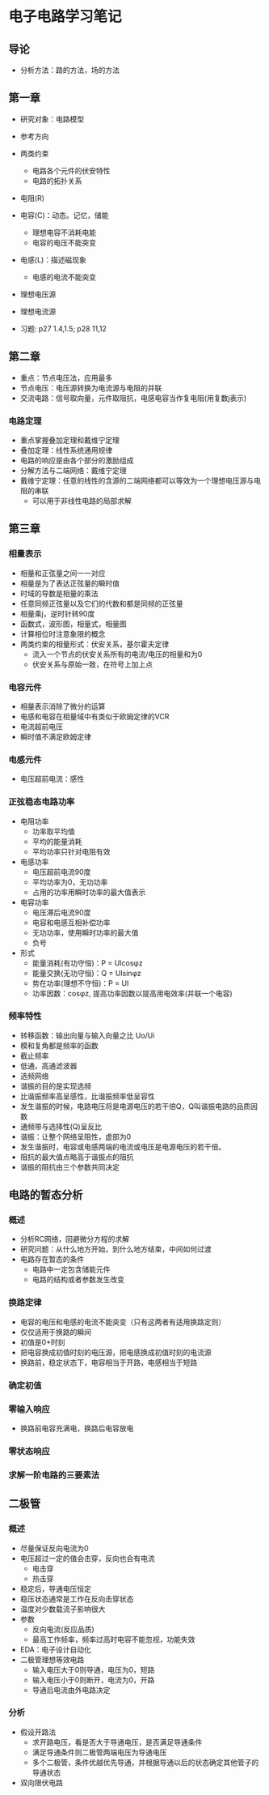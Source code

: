 * 电子电路学习笔记
** 导论
   * 分析方法：路的方法，场的方法
** 第一章
   * 研究对象：电路模型
   * 参考方向
   * 两类约束
     * 电路各个元件的伏安特性
     * 电路的拓扑关系

   * 电阻(R)
   * 电容(C)：动态。记忆，储能
     * 理想电容不消耗电能
     * 电容的电压不能突变
   * 电感(L)：描述磁现象
     * 电感的电流不能突变
   * 理想电压源
   * 理想电流源 

   * 习题: p27 1.4,1.5; p28 11,12
** 第二章
   * 重点：节点电压法，应用最多
   * 节点电压：电压源转换为电流源与电阻的并联
   * 交流电路：信号取向量，元件取阻抗，电感电容当作复电阻(用复数j表示)
*** 电路定理
    * 重点掌握叠加定理和戴维宁定理
    * 叠加定理：线性系统通用规律
    * 电路的响应是由各个部分的激励组成
    * 分解方法与二端网络：戴维宁定理
    * 戴维宁定理：任意的线性的含源的二端网络都可以等效为一个理想电压源与电阻的串联
      * 可以用于非线性电路的局部求解
** 第三章
*** 相量表示
    * 相量和正弦量之间一一对应
    * 相量是为了表达正弦量的瞬时值
    * 时域的导数是相量的乘法
    * 任意同频正弦量以及它们的代数和都是同频的正弦量
    * 相量乘j，逆时针转90度
    * 函数式，波形图，相量式，相量图
    * 计算相位时注意象限的概念
    * 两类约束的相量形式：伏安关系，基尔霍夫定律
      * 流入一个节点的伏安关系所有的电流/电压的相量和为0
      * 伏安关系与原始一致，在符号上加上点
*** 电容元件
    * 相量表示消除了微分的运算
    * 电感和电容在相量域中有类似于欧姆定律的VCR
    * 电流超前电压
    * 瞬时值不满足欧姆定律
*** 电感元件
    * 电压超前电流：感性
*** 正弦稳态电路功率
    * 电阻功率
      * 功率取平均值
      * 平均的能量消耗
      * 平均功率只针对电阻有效
    * 电感功率
      * 电压超前电流90度
      * 平均功率为0，无功功率
      * 占用的功率用瞬时功率的最大值表示
    * 电容功率
      * 电压滞后电流90度
      * 电容和电感互相补偿功率
      * 无功功率，使用瞬时功率的最大值
      * 负号
    * 形式
      * 能量消耗(有功守恒)：P = UIcosφz
      * 能量交换(无功守恒)：Q = UIsinφz
      * 势在功率(理想不守恒)：P = UI
      * 功率因数：cosφz, 提高功率因数以提高用电效率(并联一个电容)
*** 频率特性
    * 转移函数：输出向量与输入向量之比 Uo/Ui
    * 模和复角都是频率的函数
    * 截止频率
    * 低通，高通滤波器
    * 选频网络
    * 谐振的目的是实现选频
    * 比谐振频率高呈感性，比谐振频率低呈容性
    * 发生谐振的时候，电路电压将是电源电压的若干倍Q，Q叫谐振电路的品质因数
    * 通频带与选择性(Q)呈反比
    * 谐振：让整个网络呈阻性，虚部为0
    * 发生谐振时，电容或电感两端的电流或电压是电源电压的若干倍。
    * 阻抗的最大值点略高于谐振点的阻抗
    * 谐振的阻抗由三个参数共同决定

** 电路的暂态分析
*** 概述
    * 分析RC网络，回避微分方程的求解
    * 研究问题：从什么地方开始，到什么地方结束，中间如何过渡
    * 电路存在暂态的条件
      * 电路中一定包含储能元件
      * 电路的结构或者参数发生改变
*** 换路定律
    * 电容的电压和电感的电流不能突变（只有这两者有适用换路定则）
    * 仅仅适用于换路的瞬间
    * 初值是0+时刻
    * 把电容换成初值时刻的电压源，把电感换成初值时刻的电流源
    * 换路前，稳定状态下，电容相当于开路，电感相当于短路
*** 确定初值
*** 零输入响应
    * 换路前电容充满电，换路后电容放电
*** 零状态响应
*** *求解一阶电路的三要素法*

** 二极管
*** 概述
    * 尽量保证反向电流为0
    * 电压超过一定的值会击穿，反向也会有电流
      * 电击穿
      * 热击穿
    * 稳定后，导通电压恒定
    * 稳压状态通常是工作在反向击穿状态
    * 温度对少数载流子影响很大
    * 参数
      * 反向电流(反应品质)
      * 最高工作频率，频率过高时电容不能忽视，功能失效
    * EDA：电子设计自动化
    * 二极管理想等效电路
      * 输入电压大于0则导通，电压为0，短路
      * 输入电压小于0则断开，电流为0，开路
      * 导通后电流由外电路决定
*** 分析
    * 假设开路法
      * 求开路电压，看是否大于导通电压，是否满足导通条件
      * 满足导通条件则二极管两端电压为导通电压
      * 多个二极管，条件优越优先导通，并根据导通以后的状态确定其他管子的导通状态
    * 双向限伏电路
    
      
